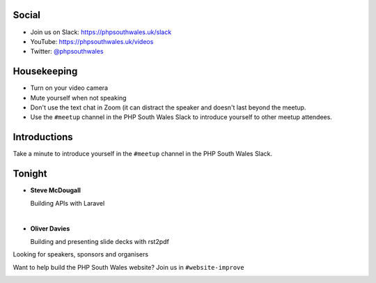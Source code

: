 .. image:: ../images/logo.jpeg
    :width: 8cm

.. raw:: pdf

    PageBreak

.. image:: ../images/twilio.png
    :width: 12cm

.. raw:: pdf

    PageBreak

.. image:: ../images/lexis-nexis.jpg
    :width: 12cm

.. page:: standardPage

Social
======

* Join us on Slack: https://phpsouthwales.uk/slack
* YouTube: https://phpsouthwales.uk/videos
* Twitter: `@phpsouthwales <https://twitter.com/phpsouthwales>`_

Housekeeping
============

* Turn on your video camera
* Mute yourself when not speaking
* Don't use the text chat in Zoom (it can distract the speaker and doesn't last beyond the meetup.
* Use the ``#meetup`` channel in the PHP South Wales Slack to introduce yourself to other meetup attendees.

Introductions
=============

Take a minute to introduce yourself in the ``#meetup`` channel in the PHP South Wales Slack.

Tonight
=======

* **Steve McDougall**
  
  Building APIs with Laravel

|

* **Oliver Davies**

  Building and presenting slide decks with rst2pdf

.. page:: titlePage

.. class:: centredtitle

Looking for speakers, sponsors and organisers

.. raw:: pdf

    PageBreak

.. class:: centredtitle

Want to help build the PHP South Wales website?
Join us in ``#website-improve``

.. page:: imagePage

.. image:: images/dpcon-cfp.png
  :width: 18cm

.. image:: images/symfonylive-online-cfp.png
  :width: 18cm

.. raw:: pdf

    PageBreak

.. image:: images/deploy-friday-composer.png
  :width: 20cm
